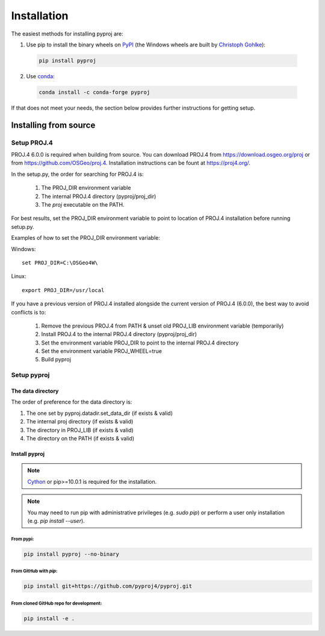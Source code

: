 .. highlight:: shell

============
Installation
============

The easiest methods for installing pyproj are:

1. Use pip to install the binary wheels on `PyPI <https://pypi.org/project/pyproj/>`__
   (the Windows wheels are built by `Christoph Gohlke <https://www.lfd.uci.edu/~gohlke/pythonlibs/>`__):

  .. code-block:: bash
    
      pip install pyproj

2. Use `conda <https://conda.io/en/latest/>`__:

  .. code-block:: bash

      conda install -c conda-forge pyproj

If that does not meet your needs, the section below provides further instructions
for getting setup.


Installing from source
======================

Setup PROJ.4
------------

PROJ.4 6.0.0 is required when building from source.
You can download PROJ.4 from https://download.osgeo.org/proj
or from https://github.com/OSGeo/proj.4. 
Installation instructions can be fount at https://proj4.org/.

In the setup.py, the order for searching for PROJ.4 is:

    1. The PROJ_DIR environment variable
    2. The internal PROJ.4 directory (pyproj/proj_dir)
    3. The `proj` executable on the PATH.

For best results, set the PROJ_DIR environment variable to 
point to location of PROJ.4 installation before running setup.py.

Examples of how to set the PROJ_DIR environment variable:

Windows::
    
    set PROJ_DIR=C:\OSGeo4W\

Linux::

    export PROJ_DIR=/usr/local

If you have a previous version of PROJ.4 installed alongside the current
version of PROJ.4 (6.0.0), the best way to avoid conflicts is to:

    1. Remove the previous PROJ.4 from PATH & unset old PROJ_LIB environment variable (temporarily)
    2. Install PROJ.4 to the internal PROJ.4 directory (pyproj/proj_dir)
    3. Set the environment variable PROJ_DIR to point to the internal PROJ.4 directory
    4. Set the environment variable PROJ_WHEEL=true
    5. Build pyproj

Setup pyproj
------------

The data directory
~~~~~~~~~~~~~~~~~~

The order of preference for the data directory is:

1. The one set by pyproj.datadir.set_data_dir (if exists & valid)
2. The internal proj directory (if exists & valid)
3. The directory in PROJ_LIB (if exists & valid)
4. The directory on the PATH (if exists & valid)

Install pyproj
~~~~~~~~~~~~~~

.. note:: `Cython <http://cython.org/>`_ or pip>=10.0.1 is required for the installation.

.. note:: You may need to run pip with administrative privileges (e.g. `sudo pip`) or
          perform a user only installation (e.g. `pip install --user`).


From pypi:
^^^^^^^^^^

.. code-block:: bash
    
    pip install pyproj --no-binary


From GitHub with `pip`:
^^^^^^^^^^^^^^^^^^^^^^^

.. code-block:: bash

    pip install git+https://github.com/pyproj4/pyproj.git

From cloned GitHub repo for development:
^^^^^^^^^^^^^^^^^^^^^^^^^^^^^^^^^^^^^^^^

.. code-block:: bash

    pip install -e .
